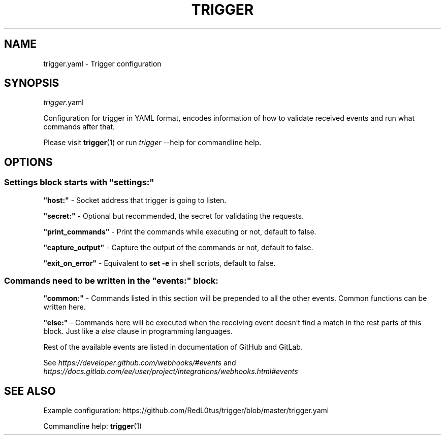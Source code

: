 .TH "TRIGGER" "5" "" "" "trigger.yaml"
.SH NAME
trigger.yaml \- Trigger configuration
.SH SYNOPSIS
.PP
\fItrigger\fR\&.yaml
.PP
Configuration for trigger in YAML format,
encodes information of how to validate received events and run what commands after that.
.PP
Please visit \fBtrigger\fR(1) or run 
\fItrigger\fR \-\-help 
for commandline help.
.PP
.SH OPTIONS
.SS Settings block starts with \fB"settings:"\fR
.PP
\fB"host:"\fR \- Socket address that trigger is going to listen.
.PP
\fB"secret:"\fR \- Optional but recommended, the secret for validating the requests.
.PP
\fB"print_commands"\fR \- Print the commands while executing or not, default to false.
.PP
\fB"capture_output"\fR \- Capture the output of the commands or not, default to false.
.PP
\fB"exit_on_error"\fR \- Equivalent to \fBset -e\fR in shell scripts, default to false.
.PP
.SS Commands need to be written in the \fB"events:"\fR block:
.PP
\fB"common:"\fR \- Commands listed in this section will be prepended to all the other events.
Common functions can be written here.
.PP
\fB"else:"\fR \- Commands here will be executed when the receiving event doesn't find a match in the rest parts of this block.
Just like a \fIelse\fR clause in programming languages.
.PP
Rest of the available events are listed in documentation of GitHub and GitLab.
.PP
See \fIhttps://developer.github.com/webhooks/#events\fR
and
\fIhttps://docs.gitlab.com/ee/user/project/integrations/webhooks.html#events\fR
.SH SEE ALSO
Example configuration: https://github.com/RedL0tus/trigger/blob/master/trigger.yaml
.PP
Commandline help: \fBtrigger\fR(1)
